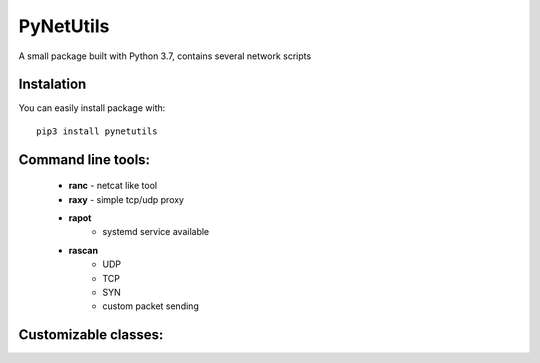 ==========
PyNetUtils
==========

A small package built with Python 3.7, contains several network scripts

Instalation
-----------
You can easily install package with::

    pip3 install pynetutils


Command line tools:
-------------------

    - **ranc** - netcat like tool
    - **raxy** - simple tcp/udp proxy
    - **rapot**
        - systemd service available
    - **rascan**
        - UDP
        - TCP
        - SYN
        - custom packet sending

Customizable classes:
---------------------
